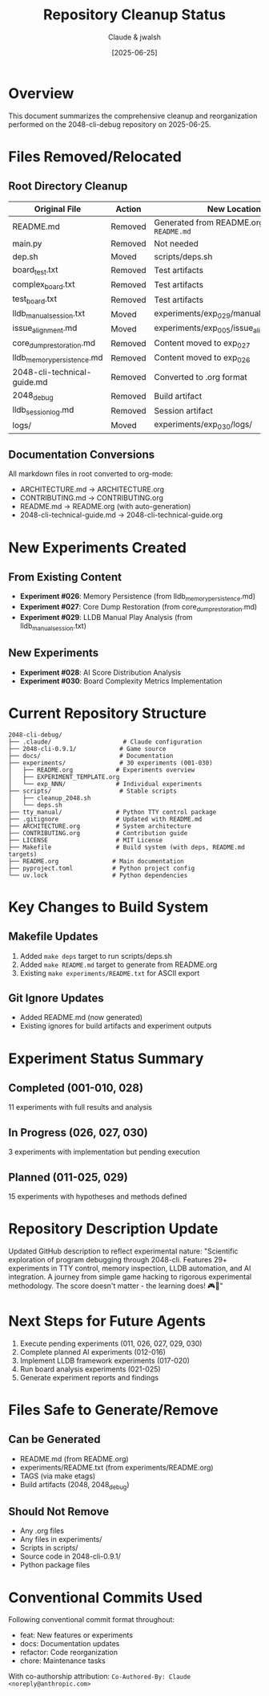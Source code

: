 #+TITLE: Repository Cleanup Status
#+DATE: [2025-06-25]
#+AUTHOR: Claude & jwalsh

* Overview

This document summarizes the comprehensive cleanup and reorganization performed on the 2048-cli-debug repository on 2025-06-25.

* Files Removed/Relocated

** Root Directory Cleanup
| Original File | Action | New Location |
|---------------+--------+--------------|
| README.md | Removed | Generated from README.org via ~make README.md~ |
| main.py | Removed | Not needed |
| dep.sh | Moved | scripts/deps.sh |
| board_test.txt | Removed | Test artifacts |
| complex_board.txt | Removed | Test artifacts |
| test_board.txt | Removed | Test artifacts |
| lldb_manual_session.txt | Moved | experiments/exp_029/manual_session_notes.txt |
| issue_alignment.md | Moved | experiments/exp_005/issue_alignment.md |
| core_dump_restoration.md | Removed | Content moved to exp_027 |
| lldb_memory_persistence.md | Removed | Content moved to exp_026 |
| 2048-cli-technical-guide.md | Removed | Converted to .org format |
| 2048_debug | Removed | Build artifact |
| lldb_session_log.md | Removed | Session artifact |
| logs/ | Moved | experiments/exp_030/logs/ |

** Documentation Conversions
All markdown files in root converted to org-mode:
- ARCHITECTURE.md → ARCHITECTURE.org
- CONTRIBUTING.md → CONTRIBUTING.org
- README.md → README.org (with auto-generation)
- 2048-cli-technical-guide.md → 2048-cli-technical-guide.org

* New Experiments Created

** From Existing Content
- *Experiment #026*: Memory Persistence (from lldb_memory_persistence.md)
- *Experiment #027*: Core Dump Restoration (from core_dump_restoration.md)
- *Experiment #029*: LLDB Manual Play Analysis (from lldb_manual_session.txt)

** New Experiments
- *Experiment #028*: AI Score Distribution Analysis
- *Experiment #030*: Board Complexity Metrics Implementation

* Current Repository Structure

#+begin_example
2048-cli-debug/
├── .claude/                    # Claude configuration
├── 2048-cli-0.9.1/            # Game source
├── docs/                      # Documentation
├── experiments/               # 30 experiments (001-030)
│   ├── README.org            # Experiments overview
│   ├── EXPERIMENT_TEMPLATE.org
│   └── exp_NNN/              # Individual experiments
├── scripts/                   # Stable scripts
│   ├── cleanup_2048.sh
│   └── deps.sh
├── tty_manual/               # Python TTY control package
├── .gitignore                # Updated with README.md
├── ARCHITECTURE.org          # System architecture
├── CONTRIBUTING.org          # Contribution guide
├── LICENSE                   # MIT License
├── Makefile                  # Build system (with deps, README.md targets)
├── README.org               # Main documentation
├── pyproject.toml           # Python project config
└── uv.lock                  # Python dependencies
#+end_example

* Key Changes to Build System

** Makefile Updates
1. Added ~make deps~ target to run scripts/deps.sh
2. Added ~make README.md~ target to generate from README.org
3. Existing ~make experiments/README.txt~ for ASCII export

** Git Ignore Updates
- Added README.md (now generated)
- Existing ignores for build artifacts and experiment outputs

* Experiment Status Summary

** Completed (001-010, 028)
11 experiments with full results and analysis

** In Progress (026, 027, 030)
3 experiments with implementation but pending execution

** Planned (011-025, 029)
15 experiments with hypotheses and methods defined

* Repository Description Update

Updated GitHub description to reflect experimental nature:
"Scientific exploration of program debugging through 2048-cli. Features 29+ experiments in TTY control, memory inspection, LLDB automation, and AI integration. A journey from simple game hacking to rigorous experimental methodology. The score doesn't matter - the learning does! 🎮🔬"

* Next Steps for Future Agents

1. Execute pending experiments (011, 026, 027, 029, 030)
2. Complete planned AI experiments (012-016)
3. Implement LLDB framework experiments (017-020)
4. Run board analysis experiments (021-025)
5. Generate experiment reports and findings

* Files Safe to Generate/Remove

** Can be Generated
- README.md (from README.org)
- experiments/README.txt (from experiments/README.org)
- TAGS (via make etags)
- Build artifacts (2048, 2048_debug)

** Should Not Remove
- Any .org files
- Any files in experiments/
- Scripts in scripts/
- Source code in 2048-cli-0.9.1/
- Python package files

* Conventional Commits Used

Following conventional commit format throughout:
- feat: New features or experiments
- docs: Documentation updates
- refactor: Code reorganization
- chore: Maintenance tasks

With co-authorship attribution:
~Co-Authored-By: Claude <noreply@anthropic.com>~